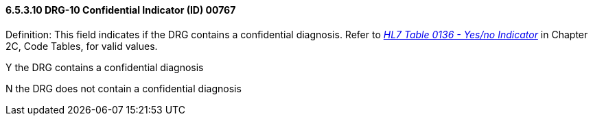 ==== 6.5.3.10 DRG-10 Confidential Indicator (ID) 00767

Definition: This field indicates if the DRG contains a confidential diagnosis. Refer to file:///E:\V2\V29_CH02C_Tables.docx#HL70136[_HL7 Table 0136 - Yes/no Indicator_] in Chapter 2C, Code Tables, for valid values.

Y the DRG contains a confidential diagnosis

N the DRG does not contain a confidential diagnosis

